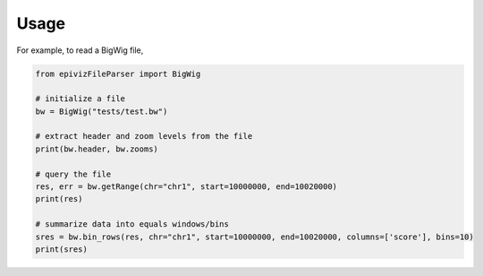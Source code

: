 =====
Usage
=====

For example, to read a BigWig file, 

.. code-block:: python

    from epivizFileParser import BigWig
    
    # initialize a file
    bw = BigWig("tests/test.bw")

    # extract header and zoom levels from the file
    print(bw.header, bw.zooms)

    # query the file
    res, err = bw.getRange(chr="chr1", start=10000000, end=10020000)
    print(res)

    # summarize data into equals windows/bins
    sres = bw.bin_rows(res, chr="chr1", start=10000000, end=10020000, columns=['score'], bins=10)
    print(sres)

